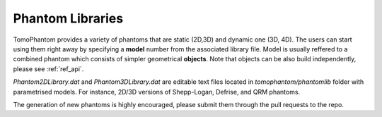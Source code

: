 Phantom Libraries
*******************

TomoPhantom provides a variety of phantoms that are static (2D,3D) and dynamic one (3D, 4D).
The users can start using them right away by specifying a **model** number from 
the associated library file. Model is usually reffered to a combined phantom which 
consists of simpler geometrical **objects**. Note that objects can be 
also build independently, please see :ref:`ref_api`.

`Phantom2DLibrary.dat` and `Phantom3DLibrary.dat` are editable 
text files located in `tomophantom/phantomlib` folder with parametrised models.
For instance, 2D/3D versions of Shepp-Logan, Defrise, and QRM phantoms. 

The generation of new phantoms is highly encouraged, 
please submit them through the pull requests to the repo.